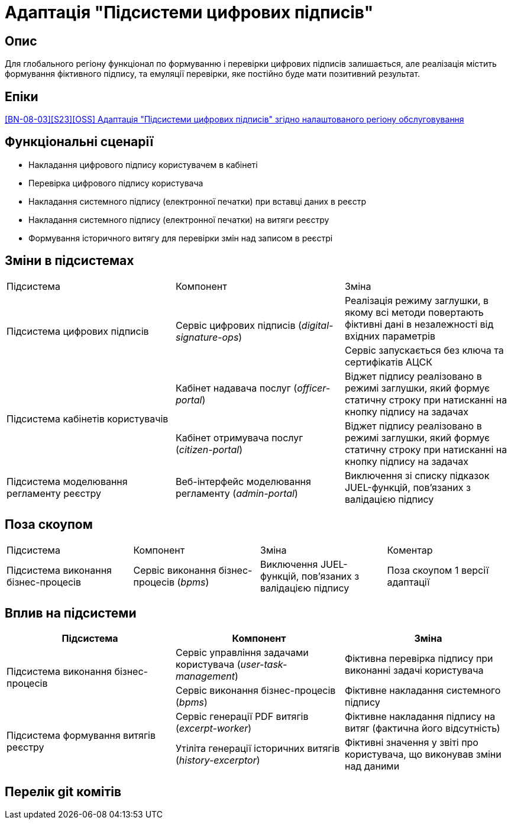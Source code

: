 = Адаптація "Підсистеми цифрових підписів"

== Опис
Для глобального регіону функціонал по формуванню і перевірки цифрових підписів залишається, але реалізація містить
формування фіктивного підпису, та емуляції перевірки, яке постійно буде мати позитивний результат.

== Епіки
https://jiraeu.epam.com/browse/MDTUDDM-29385[[BN-08-03\][S23\][OSS\] Адаптація "Підсистеми цифрових підписів" згідно налаштованого регіону обслуговування]

== Функціональні сценарії
* Накладання цифрового підпису користувачем в кабінеті
* Перевірка цифрового підпису користувача
* Накладання системного підпису (електронної печатки) при вставці даних в реєстр
* Накладання системного підпису (електронної печатки) на витяги реєстру
* Формування історичного витягу для перевірки змін над записом в реєстрі

== Зміни в підсистемах
|===

|Підсистема|Компонент|Зміна

.2+|Підсистема цифрових підписів
.2+|Сервіс цифрових підписів (_digital-signature-ops_)
|Реалізація режиму заглушки, в якому всі методи повертають фіктивні дані в незалежності від вхідних параметрів
|Сервіс запускається без ключа та сертифікатів АЦСК

.2+|Підсистема кабінетів користувачів
|Кабінет надавача послуг (_officer-portal_)
|Віджет підпису реалізовано в режимі заглушки, який формує статичну строку при натисканні на кнопку підпису на задачах

|Кабінет отримувача послуг (_citizen-portal_)
|Віджет підпису реалізовано в режимі заглушки, який формує статичну строку при натисканні на кнопку підпису на задачах

|Підсистема моделювання регламенту реєстру
|Веб-інтерфейс моделювання регламенту (_admin-portal_)
|Виключення зі списку підказок JUEL-функцій, пов'язаних з валідацією підпису

|===

== Поза скоупом

|===

|Підсистема|Компонент|Зміна|Коментар

|Підсистема виконання бізнес-процесів
|Сервіс виконання бізнес-процесів (_bpms_)
|Виключення JUEL-функцій, пов'язаних з валідацією підпису
|Поза скоупом 1 версії адаптації

|===

== Вплив на підсистеми

|===
|Підсистема|Компонент|Зміна

.2+|Підсистема виконання бізнес-процесів

|Сервіс управління задачами користувача (_user-task-management_)
|Фіктивна перевірка підпису при виконанні задачі користувача

|Сервіс виконання бізнес-процесів (_bpms_)
|Фіктивне накладання системного підпису

.2+|Підсистема формування витягів реєстру

|Сервіс генерації PDF витягів (_excerpt-worker_)
|Фіктивне накладання підпису на витяг (фактична його відсутність)

|Утіліта генерації історичних витягів (_history-excerptor_)
|Фіктивні значення у звіті про користувача, що виконував зміни над даними

|===

== Перелік git комітів